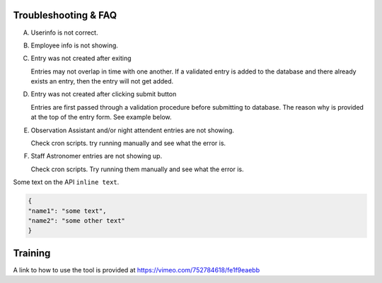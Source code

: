 Troubleshooting & FAQ
=====================

A. Userinfo is not correct.

B. Employee info is not showing.

C. Entry was not created after exiting

   Entries may not overlap in time with one another. If a validated entry is added to the database and there already exists an entry, 
   then the entry will not get added. 

D. Entry was not created after clicking submit button

   Entries are first passed through a validation procedure before submitting to database. The reason why is provided at the top of
   the entry form. See example below.

E. Observation Assistant and/or night attendent entries are not showing.
   
   Check cron scripts. try running manually and see what the error is.

F. Staff Astronomer entries are not showing up. 
 
   Check cron scripts. Try running them manually and see what the error is. 


Some text on the API ``inline text``. 

.. code-block:: python

    {
    "name1": "some text",
    "name2": "some other text" 
    }

Training
========

A link to how to use the tool is provided at `https://vimeo.com/752784618/fe1f9eaebb <https://vimeo.com/752784618/fe1f9eaebb>`_